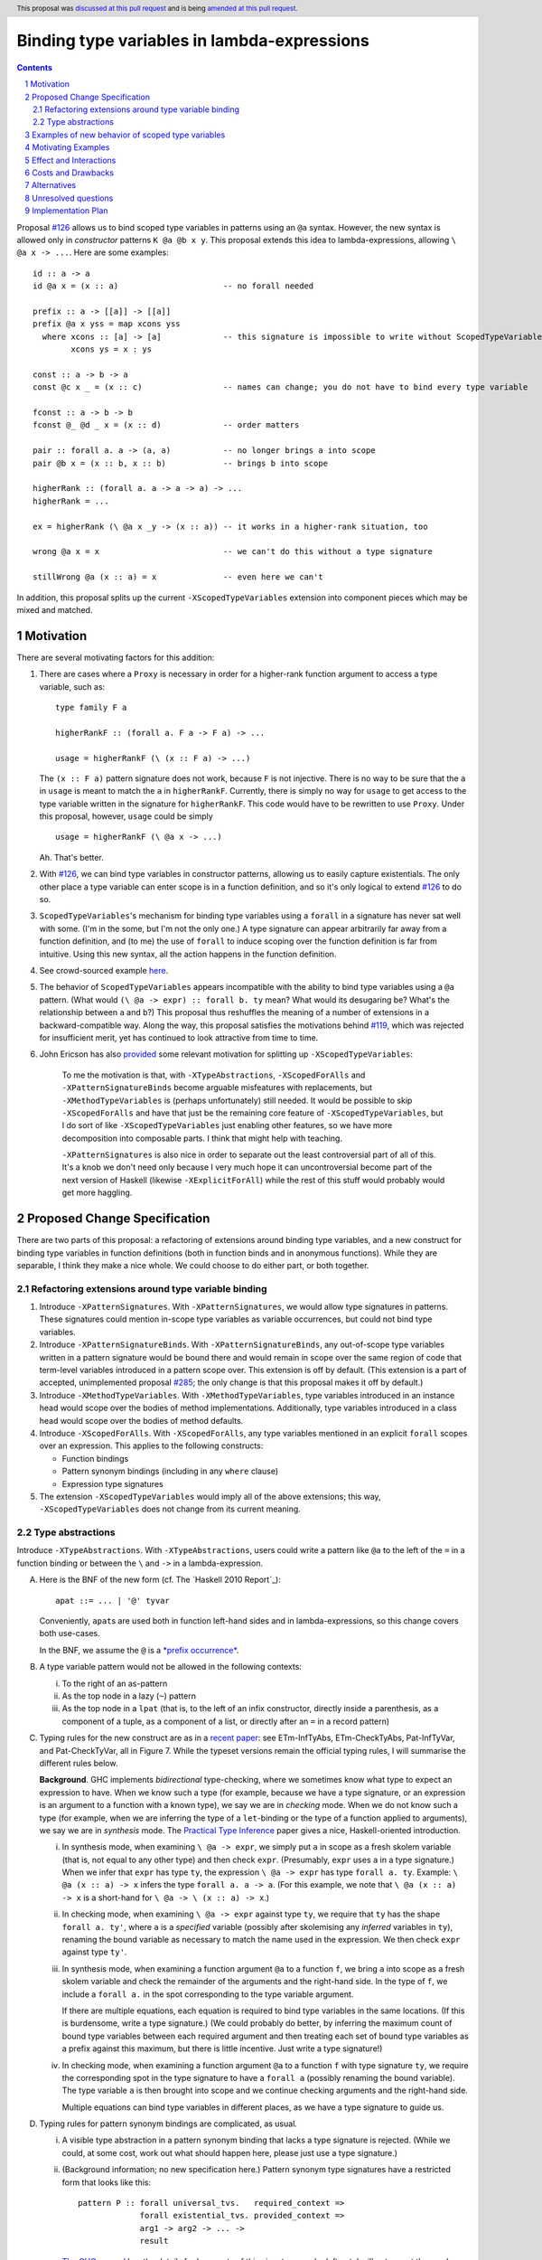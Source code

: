 Binding type variables in lambda-expressions
============================================

.. sectnum::
.. author:: Richard Eisenberg
.. date-accepted:: Leave blank. This will be filled in when the proposal is accepted.
.. ticket-url:: Leave blank. This will eventually be filled with the
                ticket URL which will track the progress of the
                implementation of the feature.
.. implemented:: Leave blank. This will be filled in with the first GHC version which
                 implements the described feature.
.. highlight:: haskell
.. header:: This proposal was `discussed at this pull request <https://github.com/ghc-proposals/ghc-proposals/pull/155>`_
            and is being `amended at this pull request <https://github.com/ghc-proposals/ghc-proposals/pull/238>`_.
.. contents::

.. _`#126`: https://github.com/ghc-proposals/ghc-proposals/pull/126
.. _`#128`: https://github.com/ghc-proposals/ghc-proposals/pull/128
.. _`#119`: https://github.com/ghc-proposals/ghc-proposals/pull/119
.. _`Haskell 2010 Report`: https://www.haskell.org/onlinereport/haskell2010/haskellch10.html#x17-18000010.5
.. _`#285`: https://github.com/ghc-proposals/ghc-proposals/pull/285

Proposal `#126`_ allows us to bind scoped type variables in patterns using an ``@a`` syntax.
However, the new syntax is allowed only in *constructor* patterns ``K @a @b x y``. This proposal
extends this idea to lambda-expressions, allowing ``\ @a x -> ...``. Here are some examples::

  id :: a -> a
  id @a x = (x :: a)                      -- no forall needed

  prefix :: a -> [[a]] -> [[a]]
  prefix @a x yss = map xcons yss
    where xcons :: [a] -> [a]             -- this signature is impossible to write without ScopedTypeVariables
          xcons ys = x : ys

  const :: a -> b -> a
  const @c x _ = (x :: c)                 -- names can change; you do not have to bind every type variable

  fconst :: a -> b -> b
  fconst @_ @d _ x = (x :: d)             -- order matters

  pair :: forall a. a -> (a, a)           -- no longer brings a into scope
  pair @b x = (x :: b, x :: b)            -- brings b into scope
  
  higherRank :: (forall a. a -> a -> a) -> ...
  higherRank = ...

  ex = higherRank (\ @a x _y -> (x :: a)) -- it works in a higher-rank situation, too

  wrong @a x = x                          -- we can't do this without a type signature

  stillWrong @a (x :: a) = x              -- even here we can't

In addition, this proposal splits up the current ``-XScopedTypeVariables`` extension into
component pieces which may be mixed and matched.
  
Motivation
----------

There are several motivating factors for this addition:

1. There are cases where a ``Proxy`` is necessary in order for a higher-rank function argument
   to access a type variable, such as::

     type family F a

     higherRankF :: (forall a. F a -> F a) -> ...

     usage = higherRankF (\ (x :: F a) -> ...)

   The ``(x :: F a)`` pattern signature does not work, because ``F`` is not injective. There
   is no way to be sure that the ``a`` in ``usage`` is meant to match the ``a`` in
   ``higherRankF``. Currently, there is simply no way for ``usage`` to get access to the
   type variable written in the signature for ``higherRankF``. This code would have to
   be rewritten to use ``Proxy``. Under this proposal, however, ``usage`` could be simply ::

     usage = higherRankF (\ @a x -> ...)

   Ah. That's better.

2. With `#126`_, we can bind type variables in constructor patterns, allowing us to easily
   capture existentials. The only other place a type variable can enter scope is in a
   function definition, and so it's only logical to extend `#126`_ to do so.

3. ``ScopedTypeVariables``\'s mechanism for binding type variables using a ``forall`` in
   a signature has never sat well with some. (I'm in the some, but I'm not the only one.)
   A type signature can appear arbitrarily far away from a function definition, and
   (to me) the use of ``forall`` to induce scoping over the function definition is far
   from intuitive. Using this new syntax, all the action happens in the function
   definition.

4. See crowd-sourced example `here <https://github.com/ghc-proposals/ghc-proposals/pull/155#issuecomment-459430140>`_.

5. The behavior of ``ScopedTypeVariables`` appears incompatible with the
   ability to bind type variables using a ``@a`` pattern. (What would ``(\ @a
   -> expr) :: forall b. ty`` mean? What would its desugaring be? What's the
   relationship between ``a`` and ``b``?)
   This proposal thus reshuffles the meaning of a number of extensions
   in a backward-compatible way. Along the way, this proposal satisfies the
   motivations behind `#119`_, which was rejected for insufficient merit,
   yet has continued to look attractive from time to time.

6. John Ericson has also `provided <https://github.com/ghc-proposals/ghc-proposals/pull/238#issuecomment-824134181>`_
   some relevant motivation for splitting up
   ``-XScopedTypeVariables``:

       To me the motivation is that, with ``-XTypeAbstractions``, ``-XScopedForAlls``
       and ``-XPatternSignatureBinds`` become arguable misfeatures with replacements,
       but ``-XMethodTypeVariables`` is (perhaps unfortunately) still needed. It would
       be possible to skip ``-XScopedForAlls`` and have that just be the remaining
       core feature of ``-XScopedTypeVariables``, but I do sort of
       like ``-XScopedTypeVariables`` just enabling other features, so we have more
       decomposition into composable parts. I think that might help with teaching.

       ``-XPatternSignatures`` is also nice in order to separate out the least
       controversial part of all of this. It's a knob we don't need only because I
       very much hope it can uncontroversial become part of the next version of
       Haskell (likewise ``-XExplicitForAll``) while the rest of this stuff would
       probably would get more haggling.
   
Proposed Change Specification
-----------------------------

There are two parts of this proposal: a refactoring of extensions around binding
type variables, and a new construct for binding type variables in function definitions
(both in function binds and in anonymous functions). While they are separable,
I think they make a nice whole. We could choose to do either part, or both together.

Refactoring extensions around type variable binding
^^^^^^^^^^^^^^^^^^^^^^^^^^^^^^^^^^^^^^^^^^^^^^^^^^^

1. Introduce ``-XPatternSignatures``. With ``-XPatternSignatures``, we would
   allow type signatures in patterns. These signatures could mention in-scope
   type variables as variable occurrences, but could not bind type variables.

2. Introduce ``-XPatternSignatureBinds``. With ``-XPatternSignatureBinds``, any
   out-of-scope type variables written in a pattern signature would be bound there
   and would remain in scope over the
   same region of code that term-level variables introduced in a pattern scope
   over. This extension is off by default.
   (This extension is a part of accepted, unimplemented proposal
   `#285`_; the only change is that this proposal makes it off by default.)

3. Introduce ``-XMethodTypeVariables``. With ``-XMethodTypeVariables``, type
   variables introduced in an instance head would scope over the bodies of
   method implementations. Additionally, type variables introduced in a class
   head would scope over the bodies of method defaults.

4. Introduce ``-XScopedForAlls``. With ``-XScopedForAlls``, any type variables
   mentioned in an explicit ``forall`` scopes over an expression. This applies
   to the following constructs:
   
   * Function bindings
   * Pattern synonym bindings (including in any ``where`` clause)
   * Expression type signatures

5. The extension ``-XScopedTypeVariables`` would imply all of the above
   extensions; this way, ``-XScopedTypeVariables`` does not change from its
   current meaning.

Type abstractions
^^^^^^^^^^^^^^^^^
   
Introduce ``-XTypeAbstractions``. With ``-XTypeAbstractions``, users
could write a pattern like ``@a`` to the left of the ``=`` in a function
binding or between the ``\`` and ``->`` in a lambda-expression. 

A. Here is the BNF of the new form (cf. The `Haskell 2010 Report`_)::

     apat ::= ... | '@' tyvar

   Conveniently, ``apat``\ s are used both in function left-hand sides
   and in lambda-expressions, so this change covers both use-cases.

   In the BNF, we assume the ``@`` is a `*prefix occurrence* <https://github.com/ghc-proposals/ghc-proposals/blob/79f48248ae31b1a490deb1b019c206efa0be89da/proposals/0229-whitespace-bang-patterns.rst#id3>`_.

B. A type variable pattern would not be allowed in the following contexts:

   i. To the right of an as-pattern
   ii. As the top node in a lazy (``~``) pattern
   iii. As the top node in a ``lpat`` (that is, to the left of an infix
        constructor, directly inside a parenthesis, as a component of
        a tuple, as a component of a list, or directly after an ``=``
        in a record pattern)

C. Typing rules for the new construct are as in a `recent paper
   <https://richarde.dev/papers/2021/stability/stability.pdf>`_: see
   ETm-InfTyAbs, ETm-CheckTyAbs, Pat-InfTyVar, and Pat-CheckTyVar, all in
   Figure 7. While the typeset versions remain the official typing rules,
   I will summarise the different rules below.

   **Background**. GHC implements *bidirectional* type-checking, where
   we sometimes know what type to expect an expression to have. When we
   know such a type (for example, because we have a type signature, or
   an expression is an argument to a function with a known type), we say
   we are in *checking* mode. When we do not know such a type (for example,
   when we are inferring the type of a ``let``\ -binding or the type of
   a function applied to arguments), we say we are in *synthesis* mode.
   The `Practical Type Inference <https://www.microsoft.com/en-us/research/wp-content/uploads/2016/02/putting.pdf>`_ paper gives a nice, Haskell-oriented introduction.

   i. In synthesis mode, when examining ``\ @a -> expr``, we simply put
      ``a`` in scope as a fresh skolem variable (that is, not equal
      to any other type) and then check ``expr``. (Presumably, ``expr``
      uses ``a`` in a type signature.) When we infer that ``expr`` has
      type ``ty``, the expression ``\ @a -> expr`` has type ``forall a. ty``.
      Example: ``\ @a (x :: a) -> x`` infers the type ``forall a. a -> a``.
      (For this example, we note that ``\ @a (x :: a) -> x`` is a short-hand
      for ``\ @a -> \ (x :: a) -> x``.)

   ii. In checking mode, when examining ``\ @a -> expr`` against type ``ty``,
       we require that ``ty`` has the shape ``forall a. ty'``, where
       ``a`` is a *specified* variable (possibly
       after skolemising any *inferred* variables in ``ty``), renaming the
       bound variable as necessary to match the name used in the expression.
       We then check ``expr`` against type ``ty'``.

   iii. In synthesis mode, when examining a function argument ``@a`` to
        a function ``f``, we
        bring ``a`` into scope as a fresh skolem variable and check the
        remainder of the arguments and the right-hand side. In the type
        of ``f``, we include a ``forall a.`` in the spot corresponding
        to the type variable argument.

        If there are multiple equations, each equation is required
        to bind type variables in the same locations. (If this is
        burdensome, write a type signature.) (We could probably do
        better, by inferring the maximum count of bound type
        variables between each required argument and then treating
        each set of bound type variables as a prefix against this
        maximum, but there is little incentive. Just write a type
        signature!)

   iv. In checking mode, when examining a function argument ``@a`` to
       a function ``f`` with type signature ``ty``, we require the corresponding
       spot in the type signature to have a ``forall a`` (possibly renaming
       the bound variable). The type variable ``a`` is then brought
       into scope and we continue checking arguments and the right-hand side.

       Multiple equations can bind type variables in different places,
       as we have a type signature to guide us.

#. Typing rules for pattern synonym bindings are complicated, as usual.

   i. A visible type abstraction in a pattern synonym binding that lacks
      a type signature is rejected. (While we could, at some cost, work
      out what should happen here, please just use a type signature.)

   ii. (Background information; no new specification here.)
       Pattern synonym type signatures have a restricted form that looks
       like this::

         pattern P :: forall universal_tvs.   required_context =>
                      forall existential_tvs. provided_context =>
                      arg1 -> arg2 -> ... ->
                      result

       `The GHC manual <https://downloads.haskell.org/ghc/latest/docs/html/users_guide/exts/pattern_synonyms.html#typing-of-pattern-synonyms>`_ has the details for how parts
       of this signature can be left out; I will not repeat these rules here.
       The key observation is that all quantified type variables occur
       *before* any required term-level arguments.

       Furthermore, pattern synonym bindings may be specified in two parts,
       for explicit bidirectional pattern synonyms::

         pattern P <- pat
           where P = expr

        Call the top line the *pattern synonym pattern binding*, while
        the second line is the *pattern synonym expression binding*.

        In an implicitly bidirection pattern synonym binding, the
        pattern synonym pattern binding and pattern synonym expression
        binding are written with one bit of syntax. For the purposes
        of this proposal, though, we consider type-checking this
        bit of syntax *twice*, once as a pattern synonym pattern binding,
        and once as a pattern synonym expression binding.
       
   iii. With ``-XTypeAbstractions``, a pattern synonym pattern binding may
        include any number of type abstractions (such as ``@a`` or ``@_``)
        directly after the pattern synonym name. (Such a binding must be written
        in prefix notation, not infix.)
        These bindings correspond to a prefix of the *specified* *universal* type variables
        in the pattern synonym's type. It is an error to write more type
        abstractions than there are specified universal variables.

        Each type abstraction binds a local name to the corresponding
        universal type variable. These names are available in the right-hand
        side (after the ``<-`` or ``=``).

        (Existentials are excluded here because an existential type variable
        is bound by the pattern in the right-hand side. There appears to be
        no motivation for being able to name these on the left.)

        The rules for the usage of such variables on the right-hand side are
        unchanged from the way scoped type variables work in pattern synonyms
        today.

   iv. With ``-XTypeAbstractions``, a pattern synonym expression binding
       may include any number of type abstractions (such as ``@a`` or ``@_``)
       directly after the pattern synonym name. (Such a binding must be written
       in prefix notation, not infix.) These correspond to a prefix of
       the concatentation of the specified universal and specified existential type variables
       written in the pattern synonym type signature. It is an error
       to write more type abstractions than there are specified universal
       and specified existential type variables.

       Each type abstraction binds a local name to the corresponding
       universal or existential type variable. These names are available in the
       right-hand side (after the ``=``).

       (Existentials are included here because a pattern synonym used as an
       expression takes existentials as arguments from call sites, and it is
       sensible to bind these on the left.)

       The rules for the usage of such variables on the right-hand side are
       just as they exist for ordinary function bindings.
       
#. ``-XTypeAbstractions`` and ``-XScopedForAlls`` have a fraught relationship,
   as both are trying to accomplish the same goal via different means. Here are
   the rules keeping this sibling rivalry at bay:

   i. ``-XScopedForAlls`` does not apply in expression type signatures. Instead,
      if users want a type variable brought into scope, they are encouraged to
      use ``-XTypeAbstractions``. (It would not be hard to introduce a helpful
      error message instructing users to do this.)

   ii. If ``-XScopedForAlls`` is enabled,
       in an equation for a function definition for a function ``f`` (and similar
       for pattern synonym pattern bindings and pattern synonym expression bindings):

       * If ``f`` is written with no arguments or its first argument is not
         a type argument (that is, the next token after ``f``
         is not a prefix ``@``), then ``-XScopedForAlls`` is in effect and
         brings type variables into scope.

       * Otherwise, if ``f``\'s first argument is a type argument, then
         ``-XScopedForAlls`` has no effect. No additional type variables
         are brought into scope.

E. (Optional extra) If ``-XTypeAbstractions`` is in effect, then a function
   binding may use ``@(..)`` on its left-hand side. Here is the BNF (cf. the
   `Haskell 2010 Report <https://www.haskell.org/onlinereport/haskell2010/haskellch4.html#x10-800004.4>`_, Section 4.4.3), recalling that braces mean "0 or more"::

     funlhs  →  var apat { apat }
             |  pat varop pat
             |  '(' funlhs ')' apat { apat }
             |  funlhs '@' '(' '..' ')'

   The last line is new, and we assume the ``@`` is in prefix form. This construct
   is available only when the function being defined has a type signature.
   The new construct brings into scope all type variables brought into scope
   at that point in the signature. Note that implicitly quantified type variables
   are brought into scope at the top of a signature, and so ::

     f :: a -> b -> a
     f @(..) = -- RHS

   would have ``a`` and ``b`` in scope in the ``RHS``.

   The ``@(..)`` construct works for both *specified* and *inferred* variables,
   and is additionally avaialable in pattern synonym pattern bindings (where it
   brings into scope only universals) and pattern synonym expression bindings
   (where is brings into scope both universals and existentials). (In an implicitly
   bidirectional pattern synonym, the ``@(..)`` brings into scope only universals.)

Examples of new behavior of scoped type variables
-------------------------------------------------

::

   f :: forall a. a -> a
   f @b x = (x :: a)   -- rejected, because -XScopedForAlls is disabled here

   g :: forall a. a -> a
   g @a x = (x :: a)   -- accepted with -XTypeAbstractions

   h = ((\x -> (x :: a)) :: forall a. a -> a)
     -- accepted with previous -XScopedTypeVariables, but rejected
     -- now

   i = ((\ @a x -> (x :: a)) :: forall a. a -> a)
     -- accepted with -XTypeAbstractions

Note that turning off ``-XScopedForAlls`` with ``-XTypeAbstractions`` is necessary if we
think about where type variables are brought into scope. Are they brought into
scope by the ``forall``? Or by the ``@a``? It can't be both, as there is no
sensible desugaring into System F. Specifically, if we have ``expr :: forall a. ty``,
that gets desugared into ``/\ a -> expr``. If we have ``(\ @a -> expr) :: forall b. ty``,
what does it get desugared into? It would have to be ``/\ b -> /\ a -> expr``, but then
``b`` and ``a`` are different.

Here might be another way of thinking about it. Suppose we're checking ``expr`` against
the pushed-down (known) type ``forall a. ty``. If we bring ``a`` into scope, what type
do we check ``expr`` against? Is it ``forall a. ty`` again? That's very awkward if ``a``
is *already* in scope. If we check ``expr`` against ``ty`` and ``expr`` looks like
``\ @b -> expr'``, then we check ``\ @b -> expr'`` against ``ty`` -- not against
``forall a. ty``.
     
Motivating Examples
-------------------

Here are two real-world examples of how this will help, courtesy of @int-index:

1. It would be useful to eliminate ``Proxy`` in this style of proof::

     class WithSpine xs where
       onSpine ::
         forall r.
         Proxy xs ->
         ((xs ~ '[]) => r) ->
         (forall y ys.
           (xs ~ (y : ys)) =>
           WithSpine ys =>
           Proxy y ->
           Proxy ys ->
           r) ->
         r

   Code taken `from here <https://github.com/int-index/caps/blob/2f46fc6d5480bdef0a17f64359ad6eb29510dba4/src/Monad/Capabilities.hs#L273>`_.

   Compare:

   a. ``@``\-style: ``withSpine @xs (onNil ...) (\ @y @ys -> onCons ...)``
   b. ``Proxy``\-style: ``withSpine (Proxy :: Proxy xs) (onNil ...) (\(Proxy :: Proxy y) (Proxy :: Proxy ys) -> onCons ...)``

2. From `reflection <https://hackage.haskell.org/package/reflection-2.1.4/docs/Data-Reflection.html#v:reify>`_::

     reify :: forall a r. a -> (forall (s :: *). Reifies s a => Proxy s -> r) -> r

   Compare:

   a. ``@``\-style: ``reify (\ @s -> ...)``
   b. ``Proxy``\-style: ``reify (\(Proxy :: Proxy s) -> ...)``

Effect and Interactions
-----------------------

* An astute reader will note that I put spaces after all my lambdas. That is because
  ``\@`` is a valid name for a user-defined operator. This proposal does not change that.
  If you want to bind a type variable in a lambda, you must separate the ``\`` from the
  ``@``.

* This proposal makes abstracting over type variables the dual of applying types with
  visible type application.

* This proposal is meant to dovetail nicely with other recent proposals in this space
  (`#126`_, `#128`_), but all the proposals are orthogonal. Any can usefully be accepted
  without the others.

* Accepted proposal `#99`_ introduces the possibility of user-written
  specificity annotations (``forall {k} ...``). An *inferred* variable, including one
  written by the programmer using this new notation, is not available for use with
  any form of visible type application, including the one proposed here. If you have
  a function ``f :: forall {k} (a :: k). ...``, you will have to rely on the old behavior
  of ``-XScopedTypeVariables`` to bring ``k`` into scope in ``f``\'s definition, or
  you will have to use a pattern signature. This is
  regrettable but seems an inevitable consequence of the ``{k}`` notation.

.. _`#99`: https://github.com/ghc-proposals/ghc-proposals/pull/99

* This proposal dovetails with accepted proposal `#285`_ in its use of ``-XPatternSignatureBinds``.
  The goal of `#285`_ is to allow the user to more carefully control whether type variables
  may be brought into scope "automatically". This proposal broadly continues in that tradition
  by giving users finer-grained control of which features they wish to enable.

* (technical) The `Visible Type Applications`_ (VTA) paper defines the behavior about what to
  do when checking against a polytype: it says to deeply skolemize. However, eager deep
  skolemization will spell trouble for this extension, as we need the lambdas to see
  the ``forall``\s. The end of the Section 6.1 in the `extended VTA <https://cs.brynmawr.edu/~rae/papers/2016/type-app/visible-type-app-extended.pdf>`_ paper discusses
  why we do eager deep skolemization: essentially, the alternative would be to do
  type generalization at inflection points between checking and inference mode,
  right before doing the subsumption check. Type generalization is hard in GHC, though,
  and so the paper avoided it. In order to implement this proposal, we'll have to work
  out how to do this.

* The optional extra ``@(..)`` notation seems like a convenient middle ground,
  allowing for an easy transition from the old-style ``-XScopedTypeVariables``
  to the newer ``-XTypeAbstractions``. It brings the *inferred* variables (from `#99`_)
  into
  scope, quite conveniently. This new notation also allows type variables to
  be brought into scope without the ``forall`` keyword in the type, in case
  the user does not want to trigger ``forall``\ -or-nothing behavior.

  Note that this notation is forward compatible with visible dependent quantification
  in terms::

    f :: foreach (count :: Int) (label :: String) (is_paid_for :: Bool) -> Invoice
    f (..) = -- here, count, label, and is_pair_for are all in scope

  This style allows for more perspicuous types while avoiding redundancy. The particular
  example here uses ``foreach`` to denote arguments that are available at runtime, but
  nothing about ``foreach`` is required to make this all work (as far as scoping is
  concerned).

  Accepting the ``@(..)`` syntax does *not* entail accepting this new, separate
  ``(..)`` syntax, though it is good to know that the idea is forward compatible
  with.

  A ``@(..)`` argument counts as a type argument when asking whether ``-XScopedForAlls``
  affects a function equation.

  The new ``@(..)`` notation does *not* work with expression type signatures,
  lambda-expressions, or anywhere other than a function binding with a type
  signature. This is because doing so would require propagating type
  information into scoping, which is problematic.
  
Costs and Drawbacks
-------------------
* The new small zoo of flags is yet more flags to be aware of. It is possible
  to do away with this part of the proposal if the cost appears to outweigh
  the benefit. (Earlier versions of this proposal had ``-XTypeAbstractions``
  imply ``-XNoScopedForAlls``. In any case, this historical fact is why these
  two ideas are bundled in one proposal. They could be separated, but I want
  both parts, so I've kept them both here.)

* Note that the second part of this proposal (introducing ``-XTypeAbstractions``)
  is *not* backward-compatible, because it rejects expressions like ::

    ((\x -> (x :: a)) :: forall a. a -> a)

  which are accepted today. No migration period is proposed, because it is
  very hard to imagine how ``-XTypeAbstractions`` and ``-XScopedForAlls`` should
  co-exist peacefully here. Instead, we can issue a specific error message telling
  users how to migrate their code in this case.

  My hope is that constructs such as this one are rare and would not impact many
  users.

  If necessary, we could imagine taking the expression ``expr :: forall ... . ty``
  and looking proactively to see whether ``expr`` ever uses a type variable
  pattern from this proposal. If not, ``-XScopedForAlls`` could trigger (and we
  issue a warning with ``-Wcompat``). But, if a type argument appears anywhere
  in ``expr``, then ``-XScopedForAlls`` is disabled. This would be backward-compatible,
  but unfortunately non-local and annoying. I prefer just to skip this
  migration step.

* ``-XTypeAbstractions`` is another feature to specify and maintain, and
  that's always a burden. It will take some creative thought about how to do
  generalization properly (last point in previous section), but I don't
  actually think the code will be all that challenging there.

* There is a potential confusion with as-patterns.

Alternatives
------------
* If we want to bind type variables in lambda-expressions, I think this is the
  only way to do it. We don't have to, of course, but then there will still be
  one area in GHC/Haskell that requires ``Proxy``, and that's unfortunate.

* We do not have to split up all the extensions as described here, but I think
  it makes the design cleaner.

Unresolved questions
--------------------
* None at this time.

Implementation Plan
-------------------
I'm happy to advise and support a volunteer who wishes to implement. I might do it myself
or work with an intern on this someday, as well.
